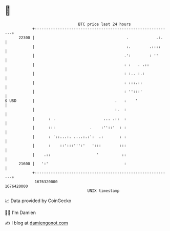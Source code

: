 * 👋

#+begin_example
                                   BTC price last 24 hours                    
               +------------------------------------------------------------+ 
         22300 |                                        .            .:.    | 
               |                                        :.        .::::     | 
               |                                       .':        : ''      | 
               |                                       : :   . .::          | 
               |                                       : :.. :.:            | 
               |                                       : :::.::             | 
               |                                       : '':::'             | 
   $ USD       |                                   .   :    '               | 
               |                                   :.  :                    | 
               |      : .                     ... .::  :                    | 
               |      :::               .    :''::'  : :                    | 
               |      : '::...:. ....:.:':  .:       : :                    | 
               |      :    ::':::''':'   ':::        :::                    | 
               |    .::                    '          ::                    | 
         21600 |   ':'                                 :                    | 
               +------------------------------------------------------------+ 
                1676320000                                        1676420000  
                                       UNIX timestamp                         
#+end_example
📈 Data provided by CoinGecko

🧑‍💻 I'm Damien

✍️ I blog at [[https://www.damiengonot.com][damiengonot.com]]
